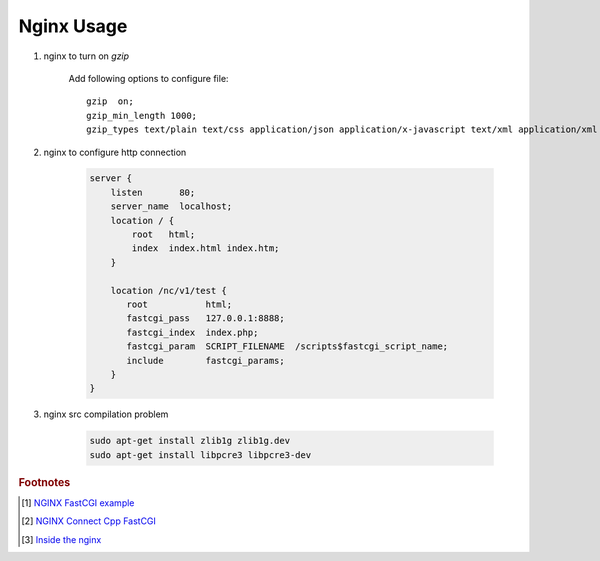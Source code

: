 ***********
Nginx Usage
***********

#. nginx to turn on `gzip`
   
    Add following options to configure file::

        gzip  on;
        gzip_min_length 1000;
        gzip_types text/plain text/css application/json application/x-javascript text/xml application/xml application/xml+rss text/javascript application/octet-stream application/javascript;

#. nginx to configure http connection
   
    .. code-block:: none
    
        server {
            listen       80;
            server_name  localhost;
            location / {
                root   html;
                index  index.html index.htm;
            }
            
            location /nc/v1/test {
               root           html;
               fastcgi_pass   127.0.0.1:8888;
               fastcgi_index  index.php;
               fastcgi_param  SCRIPT_FILENAME  /scripts$fastcgi_script_name;
               include        fastcgi_params;
            }
        }
    
#. nginx src compilation problem
   
    .. code-block:: sh

        sudo apt-get install zlib1g zlib1g.dev
        sudo apt-get install libpcre3 libpcre3-dev

.. rubric:: Footnotes

.. [#] `NGINX FastCGI example <http://nginx.org/en/docs/http/ngx_http_fastcgi_module.html#example>`_
.. [#] `NGINX Connect Cpp FastCGI <http://chriswu.me/blog/writing-hello-world-in-fcgi-with-c-plus-plus/>`_
.. [#] `Inside the nginx <https://www.nginx.com/blog/inside-nginx-how-we-designed-for-performance-scale/>`_
